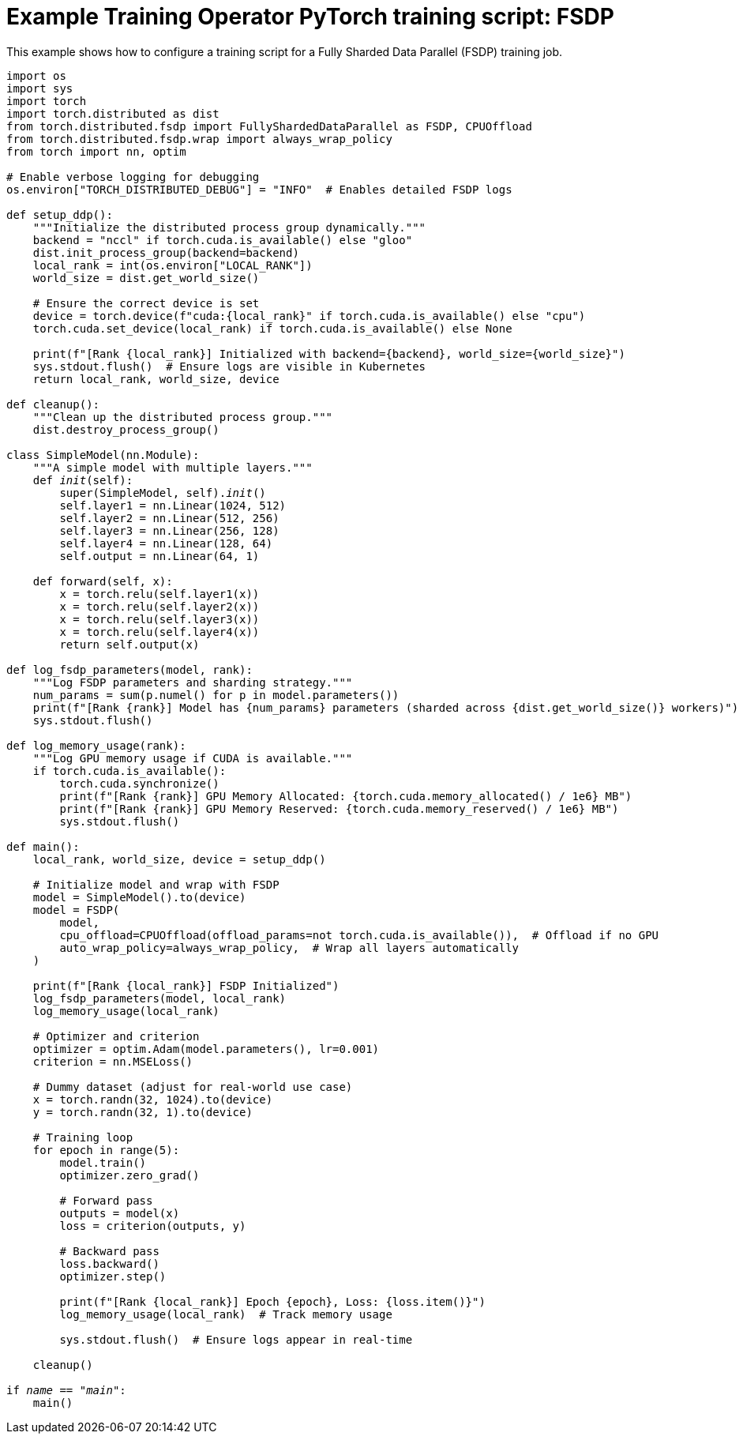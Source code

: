 :_module-type: REFERENCE

[id="ref-example-kfto-pytorch-training-script-fsdp_{context}"]
= Example Training Operator PyTorch training script: FSDP

[role='_abstract']
This example shows how to configure a training script for a Fully Sharded Data Parallel (FSDP) training job. 

[source,bash,subs="+quotes"]
----
import os
import sys
import torch
import torch.distributed as dist
from torch.distributed.fsdp import FullyShardedDataParallel as FSDP, CPUOffload
from torch.distributed.fsdp.wrap import always_wrap_policy
from torch import nn, optim

# Enable verbose logging for debugging
os.environ["TORCH_DISTRIBUTED_DEBUG"] = "INFO"  # Enables detailed FSDP logs

def setup_ddp():
    """Initialize the distributed process group dynamically."""
    backend = "nccl" if torch.cuda.is_available() else "gloo"
    dist.init_process_group(backend=backend)
    local_rank = int(os.environ["LOCAL_RANK"])
    world_size = dist.get_world_size()

    # Ensure the correct device is set
    device = torch.device(f"cuda:{local_rank}" if torch.cuda.is_available() else "cpu")
    torch.cuda.set_device(local_rank) if torch.cuda.is_available() else None

    print(f"[Rank {local_rank}] Initialized with backend={backend}, world_size={world_size}")
    sys.stdout.flush()  # Ensure logs are visible in Kubernetes
    return local_rank, world_size, device

def cleanup():
    """Clean up the distributed process group."""
    dist.destroy_process_group()

class SimpleModel(nn.Module):
    """A simple model with multiple layers."""
    def __init__(self):
        super(SimpleModel, self).__init__()
        self.layer1 = nn.Linear(1024, 512)
        self.layer2 = nn.Linear(512, 256)
        self.layer3 = nn.Linear(256, 128)
        self.layer4 = nn.Linear(128, 64)
        self.output = nn.Linear(64, 1)

    def forward(self, x):
        x = torch.relu(self.layer1(x))
        x = torch.relu(self.layer2(x))
        x = torch.relu(self.layer3(x))
        x = torch.relu(self.layer4(x))
        return self.output(x)

def log_fsdp_parameters(model, rank):
    """Log FSDP parameters and sharding strategy."""
    num_params = sum(p.numel() for p in model.parameters())
    print(f"[Rank {rank}] Model has {num_params} parameters (sharded across {dist.get_world_size()} workers)")
    sys.stdout.flush()

def log_memory_usage(rank):
    """Log GPU memory usage if CUDA is available."""
    if torch.cuda.is_available():
        torch.cuda.synchronize()
        print(f"[Rank {rank}] GPU Memory Allocated: {torch.cuda.memory_allocated() / 1e6} MB")
        print(f"[Rank {rank}] GPU Memory Reserved: {torch.cuda.memory_reserved() / 1e6} MB")
        sys.stdout.flush()

def main():
    local_rank, world_size, device = setup_ddp()

    # Initialize model and wrap with FSDP
    model = SimpleModel().to(device)
    model = FSDP(
        model,
        cpu_offload=CPUOffload(offload_params=not torch.cuda.is_available()),  # Offload if no GPU
        auto_wrap_policy=always_wrap_policy,  # Wrap all layers automatically
    )

    print(f"[Rank {local_rank}] FSDP Initialized")
    log_fsdp_parameters(model, local_rank)
    log_memory_usage(local_rank)

    # Optimizer and criterion
    optimizer = optim.Adam(model.parameters(), lr=0.001)
    criterion = nn.MSELoss()

    # Dummy dataset (adjust for real-world use case)
    x = torch.randn(32, 1024).to(device)
    y = torch.randn(32, 1).to(device)

    # Training loop
    for epoch in range(5):
        model.train()
        optimizer.zero_grad()

        # Forward pass
        outputs = model(x)
        loss = criterion(outputs, y)

        # Backward pass
        loss.backward()
        optimizer.step()

        print(f"[Rank {local_rank}] Epoch {epoch}, Loss: {loss.item()}")
        log_memory_usage(local_rank)  # Track memory usage

        sys.stdout.flush()  # Ensure logs appear in real-time

    cleanup()

if __name__ == "__main__":
    main()
----
